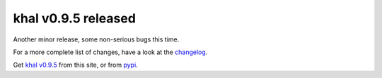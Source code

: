 khal v0.9.5 released
====================

.. feed-entry::
        :date: 2017-04-10

Another minor release, some non-serious bugs this time.

For a more  complete list of changes, have a look at the changelog_.

Get `khal v0.9.5`__ from this site, or from pypi_.


.. _pypi: https://pypi.python.org/pypi/khal/
.. _changelog: changelog.html#id2
.. _documentation: https://lostpackets.de/khal/
__ https://lostpackets.de/khal/downloads/khal-0.9.5.tar.gz
